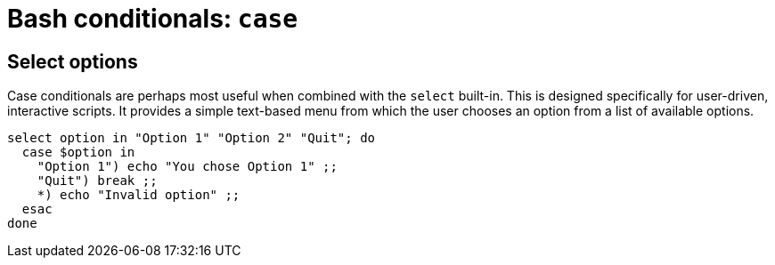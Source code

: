 = Bash conditionals: `case`

// TODO

== Select options

Case conditionals are perhaps most useful when combined with the `select` built-in. This is designed specifically for user-driven, interactive scripts. It provides a simple text-based menu from which the user chooses an option from a list of available options.

[source,bash]
----
select option in "Option 1" "Option 2" "Quit"; do
  case $option in
    "Option 1") echo "You chose Option 1" ;;
    "Quit") break ;;
    *) echo "Invalid option" ;;
  esac
done
----
